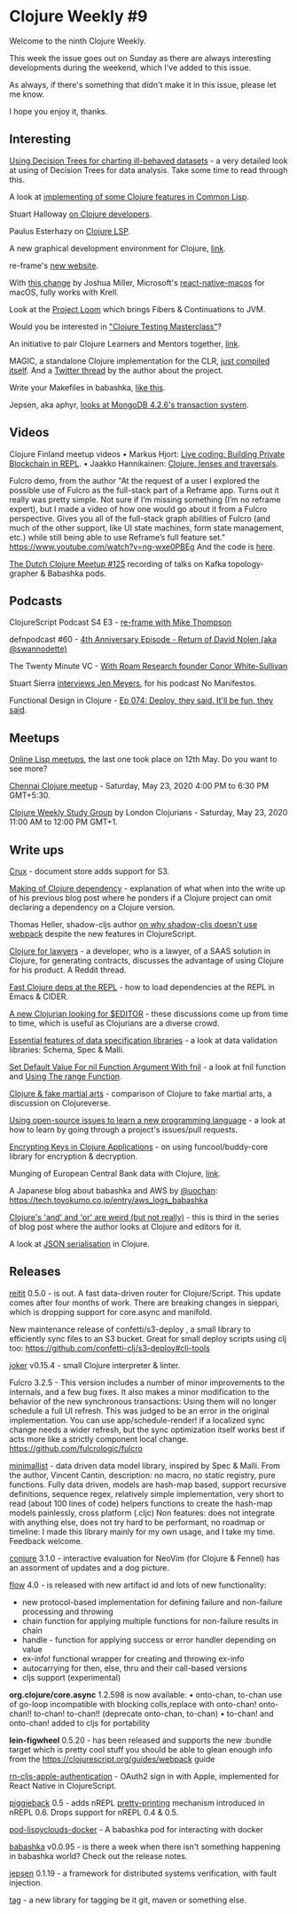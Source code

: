 #+OPTIONS: toc:nil num:nil
* Clojure Weekly #9

Welcome to the ninth Clojure Weekly.

This week the issue goes out on Sunday as there are always interesting
developments during the weekend, which I've added to this issue.

As always, if there's something that didn't make it in this issue,
please let me know.

I hope you enjoy it, thanks.


** Interesting

[[https://vvvvalvalval.github.io/posts/2020-05-15_Using-Decision-Trees-for-charting-ill-behaved-datasets.html][Using Decision Trees for charting ill-behaved datasets]] - a very
detailed look at using of Decision Trees for data analysis. Take some
time to read through this.

A look at [[http://langnostic.inaimathi.ca/posts/more-on-clj][implementing of some Clojure features in Common Lisp]].

Stuart Halloway [[https://twitter.com/stuarthalloway/status/1260910649812480004][on Clojure developers]].

Paulus Esterhazy on [[https://twitter.com/pesterhazy/status/1259466914969067525][Clojure LSP]].

A new graphical development environment for Clojure, [[https://twitter.com/anton_volkoff/status/1257610726438572033][link]].

re-frame's [[https://day8.github.io/re-frame/][new website]].

With [[https://github.com/Rapsssito/react-native-tcp-socket/pull/47/files][this change]] by Joshua Miller, Microsoft's [[https://github.com/microsoft/react-native-macos][react-native-macos]] for
macOS, fully works with Krell.

Look at the [[https://cr.openjdk.java.net/~rpressler/loom/loom/sol1_part1.html][Project Loom]] which brings Fibers & Continuations to JVM.

Would you be interested in [[https://twitter.com/plexus/status/1261921090722574336]["Clojure Testing Masterclass"]]?

An initiative to pair Clojure Learners and Mentors together, [[https://github.com/athensresearch/athens/pull/68][link]].

MAGIC, a standalone Clojure implementation for the CLR, [[https://twitter.com/ra/status/1261435359117762560][just compiled
itself]]. And a [[https://twitter.com/ra/status/1260978371711942660][Twitter thread]] by the author about the project.

Write your Makefiles in babashka, [[https://twitter.com/borkdude/status/1261358361523691520][like this]].

Jepsen, aka aphyr, [[https://twitter.com/jepsen_io/status/1261275766257410055][looks at MongoDB 4.2.6's transaction system]].

** Videos

Clojure Finland meetup videos
• Markus Hjort: [[https://youtu.be/q2znWddSD4c][Live coding: Building Private Blockchain in REPL]].
• Jaakko Hannikainen: [[https://youtu.be/B9l_J3s216s][Clojure, lenses and traversals]].

Fulcro demo, from the author
"At the request of a user I explored the possible use of Fulcro as the
full-stack part of a Reframe app. Turns out it really was pretty
simple. Not sure if I’m missing something (I’m no reframe expert), but
I made a video of how one would go about it from a Fulcro perspective.
Gives you all of the full-stack graph abilities of Fulcro (and much of
the other support, like UI state machines, form state management,
etc.) while still being able to use Reframe’s full feature set."
https://www.youtube.com/watch?v=ng-wxe0PBEg And the code is [[https://github.com/awkay/fulcro-with-reframe][here]].

[[https://www.youtube.com/watch?v=3Q4GUiUIrzg][The Dutch Clojure Meetup #125]] recording of talks on Kafka topology-grapher & Babashka pods.

** Podcasts

ClojureScript Podcast S4 E3 - [[https://soundcloud.com/user-959992602/s4-e3-re-frame-with-mike-thompson][re-frame with Mike Thompson]]

defnpodcast #60 - [[https://soundcloud.com/defn-771544745/60-4th-anniversary-episode-return-of-david-nolen-aka-swannodette][4th Anniversary Episode - Return of David Nolen (aka @swannodette)]]

The Twenty Minute VC - [[https://thetwentyminutevc.com/conorwhitesullivan/][With Roam Research founder Conor White-Sullivan]]

Stuart Sierra [[https://www.nomanifestos.com/episodes/12][interviews Jen Meyers]], for his podcast No Manifestos.

Functional Design in Clojure - [[https://clojuredesign.club/episode/074-deploy-they-said-itll-be-fun-they-said/][Ep 074: Deploy, they said. It'll be fun, they said]].

** Meetups

[[https://www.reddit.com/r/lisp/comments/ga7kfk/online_lisp_meeting_series/][Online Lisp meetups]], the last one took place on 12th May. Do you want
to see more?

[[https://www.meetup.com/Chennai-Clojure-User-Group/events/270510568/][Chennai Clojure meetup]] - Saturday, May 23, 2020 4:00 PM to 6:30 PM GMT+5:30.

[[https://www.meetup.com/London-Clojurians/events/lbjnmrybchbfc/][Clojure Weekly Study Group]] by London Clojurians - Saturday, May 23,
2020 11:00 AM to 12:00 PM GMT+1.

** Write ups

[[https://juxt.pro/blog/posts/crux-doc-store.html][Crux]] - document store adds support for S3.

[[http://blog.danieljanus.pl/2020/05/08/making-of-clojure-dependency/][Making of Clojure dependency]] - explanation of what when into the write
up of his previous blog post where he ponders if a Clojure project can
omit declaring a dependency on a Clojure version.

Thomas Heller, shadow-cljs author [[https://code.thheller.com/blog/shadow-cljs/2020/05/08/how-about-webpack-now.html][on why shadow-cljs doesn't use
webpack]] despite the new features in ClojureScript.

[[https://www.reddit.com/r/Clojure/comments/gfbbw4/clojurescript_for_contracts_showcase_of_its_power/][Clojure for lawyers]] - a developer, who is a lawyer, of a SAAS solution
in Clojure, for generating contracts, discusses the advantage of using
Clojure for his product. A Reddit thread.

[[https://www.eigenbahn.com/2020/05/06/fast-clojure-deps-auto-reload][Fast Clojure deps at the REPL]] - how to load dependencies at the REPL
in Emacs & CIDER.

[[https://www.reddit.com/r/Clojure/comments/ggxenn/new_clojurian_trying_to_find_best_editor/][A new Clojurian looking for $EDITOR]] - these discussions come up from
time to time, which is useful as Clojurians are a diverse crowd.

[[https://quanttype.net/posts/2020-05-10-essential-features.html][Essential features of data specification libraries]] - a look at data
validation libraries: Schema, Spec & Malli.

[[https://mrhaki.blogspot.com/2020/05/clojure-goodness-set-default-value-for.html][Set Default Value For nil Function Argument With fnil]] - a look at fnil
function and [[https://mrhaki.blogspot.com/2020/05/clojure-goodness-using-range-function.html][Using The range Function]].

[[https://clojureverse.org/t/are-we-the-programming-equivalent-of-fake-martial-arts/5912][Clojure & fake martial arts]] - comparison of Clojure to fake martial
arts, a discussion on Clojureverse.

[[https://functional.works-hub.com/learn/using-open-source-issues-to-learn-a-new-programming-language-575fe][Using open-source issues to learn a new programming language]] - a look
at how to learn by going through a project's issues/pull requests.

[[https://matthewdowney.github.io/encrypting-keys-in-clojure-applications.html][Encrypting Keys in Clojure Applications]] - on using funcool/buddy-core
library for encryption & decryption.

Munging of European Central Bank data with Clojure, [[https://kaygun.tumblr.com/post/617929907852410880/ecb-data-with-clojure-and-vega-lite][link]].

A Japanese blog about babashka and AWS by [[https://twitter.com/uochan][@uochan]]:
https://tech.toyokumo.co.jp/entry/aws_logs_babashka

[[https://j19sch.github.io/blog/clj3-and-or-being-weird/][Clojure's 'and' and 'or' are weird (but not really)]] - this is third in
the series of blog post where the author looks at Clojure and editors
for it.

A look at [[http://slipset.github.io/posts/the-problem-i-dont-have][JSON serialisation]] in Clojure.

** Releases

[[https://github.com/metosin/reitit/blob/master/CHANGELOG.md#050-2020-05-17][reitit]] 0.5.0 - is out. A fast data-driven router for
Clojure/Script. This update comes after four months of work. There are
breaking changes in sieppari, which is dropping support for core.async
and manifold.

New maintenance release of confetti/s3-deploy , a small library to
efficiently sync files to an S3 bucket. Great for small deploy scripts
using clj too: https://github.com/confetti-clj/s3-deploy#cli-tools

[[https://github.com/candid82/joker/releases/tag/v0.15.4][joker]] v0.15.4 - small Clojure interpreter & linter.

Fulcro 3.2.5 - This version includes a number of minor improvements to
the internals, and a few bug fixes. It also makes a minor modification
to the behavior of the new synchronous transactions: Using them will
no longer schedule a full UI refresh. This was judged to be an error
in the original implementation.  You can use app/schedule-render! if a
localized sync change needs a wider refresh, but the sync optimization
itself works best if acts more like a strictly component local change.
https://github.com/fulcrologic/fulcro

[[https://github.com/green-coder/minimallist][minimallist]] - data driven data model library, inspired by Spec &
Malli. From the author, Vincent Cantin, description: no macro, no
static registry, pure functions.  Fully data driven, models are
hash-map based, support recursive definitions, sequence regex,
relatively simple implementation, very short to read (about 100 lines
of code) helpers functions to create the hash-map models painlessly,
cross platform (.cljc) Non features: does not integrate with anything
else, does not try hard to be performant, no roadmap or timeline: I
made this library mainly for my own usage, and I take my
time. Feedback welcome.

[[https://github.com/Olical/conjure/releases/tag/v3.1.0][conjure]] 3.1.0 - interactive evaluation for NeoVim (for Clojure &
Fennel) has an assorment of updates and a dog picture.

[[https://github.com/fmnoise/flow][flow]] 4.0 - is released with new artifact id and lots of new
functionality:
- new protocol-based implementation for defining failure and non-failure processing and throwing
- chain function for applying multiple functions for non-failure results in chain
- handle - function for applying success or error handler depending on value
- ex-info! functional wrapper for creating and throwing ex-info
- autocarrying for then, else, thru and their call-based versions
- cljs support (experimental)

*org.clojure/core.async* 1.2.598 is now available:
• onto-chan, to-chan use of go-loop incompatible with blocking colls,replace with onto-chan! onto-chan!! to-chan! to-chan!! (deprecate onto-chan, to-chan)
• to-chan! and onto-chan! added to cljs for portability

*lein-figwheel* 0.5.20 - has been released and supports the new :bundle
target which is pretty cool stuff you should be able to glean enough
info from the https://clojurescript.org/guides/webpack guide

[[https://github.com/joshuamiller/rn-cljs-apple-authentication][rn-cljs-apple-authentication]] - OAuth2 sign in with Apple, implemented for React Native in ClojureScript.

[[https://github.com/nrepl/piggieback/blob/master/CHANGES.md#050-2020-05-11][piggieback]] 0.5 - adds nREPL [[https://github.com/nrepl/piggieback#pretty-printing][pretty-printing]] mechanism introduced in
nREPL 0.6. Drops support for nREPL 0.4 & 0.5.

[[https://github.com/lispyclouds/pod-lispyclouds-docker][pod-lispyclouds-docker]] - A babashka pod for interacting with docker

[[https://github.com/borkdude/babashka/releases/tag/v0.0.95][babashka]] v0.0.95 - is there a week when there isn't something
happening in babashka world? Check out the release notes.

[[https://github.com/jepsen-io/jepsen/releases/tag/0.1.19][jepsen]] 0.1.19 - a framework for distributed systems verification, with
fault injection.

[[https://github.com/tolitius/tag/][tag]] - a new library for tagging be it git, maven or something else.
